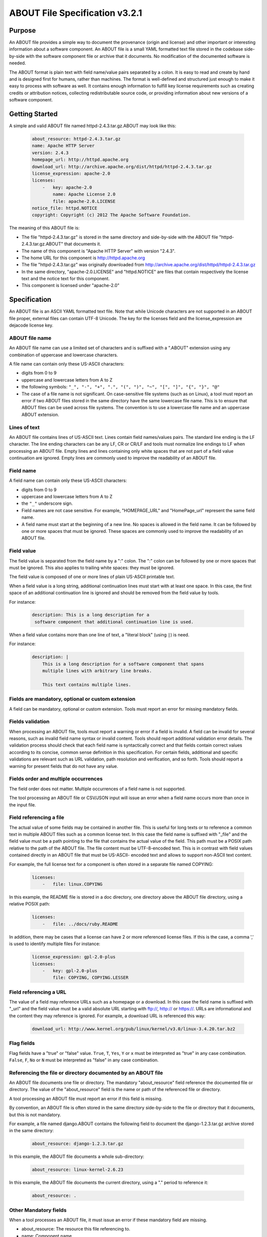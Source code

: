 .. _specification:

===============================
ABOUT File Specification v3.2.1
===============================

Purpose
=======

An ABOUT file provides a simple way to document the provenance (origin and license) and other important or interesting information about a software component. An ABOUT file is a small YAML formatted text file stored in the codebase side-by-side with the software component file or archive that it documents. No modification of the documented software is needed.

The ABOUT format is plain text with field name/value pairs separated by a colon. It is easy to read and create by hand and is designed first for humans, rather than machines. The format is well-defined and structured just enough to make it easy to process with software as well. It contains enough information to fulfill key license requirements such as creating credits or attribution notices, collecting redistributable source code, or providing information about new versions of a software component.

Getting Started
===============

A simple and valid ABOUT file named httpd-2.4.3.tar.gz.ABOUT may look like this:

        ..  code-block:: none

                about_resource: httpd-2.4.3.tar.gz
                name: Apache HTTP Server
                version: 2.4.3
                homepage_url: http://httpd.apache.org
                download_url: http://archive.apache.org/dist/httpd/httpd-2.4.3.tar.gz
                license_expression: apache-2.0
                licenses:
                    -   key: apache-2.0
                        name: Apache License 2.0
                        file: apache-2.0.LICENSE
                notice_file: httpd.NOTICE
                copyright: Copyright (c) 2012 The Apache Software Foundation.

The meaning of this ABOUT file is:

-   The file "httpd-2.4.3.tar.gz" is stored in the same directory and side-by-side with the ABOUT file "httpd-2.4.3.tar.gz.ABOUT" that documents it.
-   The name of this component is "Apache HTTP Server" with version "2.4.3".
-   The home URL for this component is http://httpd.apache.org
-   The file "httpd-2.4.3.tar.gz" was originally downloaded from http://archive.apache.org/dist/httpd/httpd-2.4.3.tar.gz
-   In the same directory, "apache-2.0.LICENSE" and "httpd.NOTICE" are files that contain respectively the license text and the notice text for this component.
-   This component is licensed under "apache-2.0"

Specification
=============

An ABOUT file is an ASCII YAML formatted text file. Note that while Unicode characters are not supported in an ABOUT file proper, external files can contain UTF-8 Unicode. The key for the licenses field and the license_expression are dejacode license key.

ABOUT file name
---------------

An ABOUT file name can use a limited set of characters and is suffixed with a ".ABOUT" extension using any combination of uppercase and lowercase characters.

A file name can contain only these US-ASCII characters:

-   digits from 0 to 9
-   uppercase and lowercase letters from A to Z
-   the following symbols: ``"_", "-", "+", ".", "(", ")", "~", "[", "]", "{", "}", "@"``
-   The case of a file name is not significant. On case-sensitive file systems (such as on Linux), a tool must report an error if two ABOUT files stored in the same directory have the same lowercase file name. This is to ensure that ABOUT files can be used across file systems. The convention is to use a lowercase file name and an uppercase ABOUT extension.

Lines of text
-------------

An ABOUT file contains lines of US-ASCII text. Lines contain field names/values pairs. The standard line ending is the LF character. The line ending characters can be any LF, CR or CR/LF and tools must normalize line endings to LF when processing an ABOUT file. Empty lines and lines containing only white spaces that are not part of a field value continuation are ignored. Empty lines are commonly used to improve the readability of an ABOUT file.

Field name
----------

A field name can contain only these US-ASCII characters:

-   digits from 0 to 9
-   uppercase and lowercase letters from A to Z
-   the ``"_"`` underscore sign.
-   Field names are not case sensitive. For example, "HOMEPAGE_URL" and "HomePage_url" represent the same field name.
-   A field name must start at the beginning of a new line. No spaces is allowed in the field name. It can be followed by one or more spaces that must be ignored. These spaces are commonly used to improve the readability of an ABOUT file.

Field value
-----------

The field value is separated from the field name by a ":" colon. The ":" colon can be followed by one or more spaces that must be ignored. This also applies to trailing white spaces: they must be ignored.

The field value is composed of one or more lines of plain US-ASCII printable text.

When a field value is a long string, additional continuation lines must start with at least one space. In this case, the first space of an additional continuation line is ignored and should be removed from the field value by tools.

For instance:

        ..  code-block:: none

                description: This is a long description for a
                 software component that additional continuation line is used.

When a field value contains more than one line of text, a "literal block" (using ``|``) is need.

For instance:

        ..  code-block:: none

                description: |
                    This is a long description for a software component that spans
                    multiple lines with arbitrary line breaks.

                    This text contains multiple lines.

Fields are mandatory, optional or custom extension
--------------------------------------------------

A field can be mandatory, optional or custom extension. Tools must report an error for missing mandatory fields.

Fields validation
-----------------

When processing an ABOUT file, tools must report a warning or error if a field is invalid. A field can be invalid for several reasons, such as invalid field name syntax or invalid content. Tools should report additional validation error details. The validation process should check that each field name is syntactically correct and that fields contain correct values according to its concise, common sense definition in this specification. For certain fields, additional and specific validations are relevant such as URL validation, path resolution and verification, and so forth. Tools should report a warning for present fields that do not have any value.

Fields order and multiple occurrences
-------------------------------------

The field order does not matter. Multiple occurrences of a field name is not supported.

The tool processing an ABOUT file or CSV/JSON input will issue an error when a field name occurs more than once in the input file.

Field referencing a file
------------------------

The actual value of some fields may be contained in another file. This is useful for long texts or to reference a common text in multiple ABOUT files such as a common license text. In this case the field name is suffixed with "_file" and the field value must be a path pointing to the file that contains the actual value of the field. This path must be a POSIX path relative to the path of the ABOUT file. The file content must be UTF-8-encoded text. This is in contrast with field values contained directly in an ABOUT file that must be US-ASCII- encoded text and allows to support non-ASCII text content.

For example, the full license text for a component is often stored in a separate file named COPYING:

        ..  code-block:: none

                licenses:
                    -   file: linux.COPYING

In this example, the README file is stored in a doc directory, one directory above the ABOUT file directory, using a relative POSIX path:

        ..  code-block:: none

                licenses:
                    -   file: ../docs/ruby.README

In addition, there may be cases that a license can have 2 or more referenced license files. If this is the case, a comma ',' is used to identify multiple files For instance:

        ..  code-block:: none

                license_expression: gpl-2.0-plus
                licenses:
                    -   key: gpl-2.0-plus
                        file: COPYING, COPYING.LESSER

Field referencing a URL
-----------------------

The value of a field may reference URLs such as a homepage or a download. In this case the field name is suffixed with "_url" and the field value must be a valid absolute URL starting with ftp://, http:// or https://. URLs are informational and the content they may reference is ignored. For example, a download URL is referenced this way:

        ..  code-block:: none

                download_url: http://www.kernel.org/pub/linux/kernel/v3.0/linux-3.4.20.tar.bz2

Flag fields
-----------

Flag fields have a "true" or "false" value. ``True``, ``T``, ``Yes``, ``Y`` or ``x`` must be interpreted as "true" in any case combination. ``False``, ``F``, ``No`` or ``N`` must be interpreted as "false" in any case combination.

Referencing the file or directory documented by an ABOUT file
-------------------------------------------------------------

An ABOUT file documents one file or directory. The mandatory "about_resource" field reference the documented file or directory. The value of the "about_resource" field is the name or path of the referenced file or directory.

A tool processing an ABOUT file must report an error if this field is missing.

By convention, an ABOUT file is often stored in the same directory side-by-side to the file or directory that it documents, but this is not mandatory.

For example, a file named django.ABOUT contains the following field to document the django-1.2.3.tar.gz archive stored in the same directory:

        ..  code-block:: none

                about_resource: django-1.2.3.tar.gz

In this example, the ABOUT file documents a whole sub-directory:

        ..  code-block:: none

                about_resource: linux-kernel-2.6.23

In this example, the ABOUT file documents the current directory, using a "." period to reference it:

        ..  code-block:: none

                about_resource: .

Other Mandatory fields
----------------------

When a tool processes an ABOUT file, it must issue an error if these mandatory field are missing.

-   about_resource: The resource this file referencing to.
-   name: Component name.

Optional Information fields
---------------------------

-   version: Component or package version. A component or package usually has a version, such as a revision number or hash from a version control system (for a snapshot checked out from VCS such as Subversion or Git). If not available, the version should be the date the component was provisioned, in an ISO date format such as 'YYYY-MM-DD'.
-   spec_version: The version of the ABOUT file format specification used for this file. This is provided as a hint to readers and tools in order to support future versions of this specification.
-   description: Component description, as a short text.
-   download_url: A direct URL to download the original file or archive documented by this ABOUT file.
-   homepage_url: URL to the homepage for this component.
-   changelog_file: Changelog file for the component.
-   package_url: Package URL for the package.
-   notes: Notes and comments about the component.

Optional Owner and Author fields
--------------------------------

-   owner: The name of the primary organization or person(s) that owns or provides the component.
-   owner_url: URL to the homepage for the owner.
-   contact: Contact information (such as an email address or physical address) for the component owner.
-   author: Name of the organization(s) or person(s) that authored the component.
-   author_file: Author file for the component.

Optional Licensing fields
-------------------------

-   copyright: Copyright statement for the component.
-   notice_file: Legal notice or credits for the component.
-   notice_url: URL to a legal notice for the component.
-   license_file: License file that applies to the component. For example, the name of a license file such as LICENSE or COPYING file extracted from a downloaded archive.
-   license_url: URL to the license text for the component.
-   license_expression: The DejaCode license expression that apply to the component. You can separate each identifier using " or " and " and " to document the relationship between multiple license identifiers, such as a choice among multiple licenses (No special characters are allowed).
-   license_name: The DejaCode license short name for the license (No special characters are allowed).
-   license_key: The DejaCode license key(s) for the component (No special characters are allowed).

Optional Boolean flag fields
----------------------------

-   redistribute: Set this flag to yes if the component license requires source code redistribution. Defaults to no when absent.
-   attribute: Set this flag to yes if the component license requires publishing an attribution or credit notice. Defaults to no when absent.
-   track_changes: Set this flag to yes if the component license requires tracking changes made to a the component. Defaults to no when absent.
-   modified: Set this flag to yes if the component has been modified. Defaults to no when absent.
-   internal_use_only: Set this flag to yes if the component is used internal only. Defaults to no when absent.

Optional Extension fields
-------------------------

You can create extension fields by prefixing them with a short prefix to distinguish these from the standard fields (but this is not necessary).

Optional Extension fields to reference files stored in a version control system (VCS)
-------------------------------------------------------------------------------------
These fields provide a simple way to reference files stored in a version control system. There are many VCS tools such as CVS, Subversion, Git, ClearCase and GNU Arch. Accurate addressing of a file or directory revision in each tool in a uniform way may not be possible. Some tools may require access control via user/password or certificate and this information should not be stored in an ABOUT file. This extension defines the 'vcs' field extension prefix and a few common fields to handle the diversity of ways that VCS tools reference files and directories under version control:

-   vcs_tool: VCS tool such as git, svn, cvs, etc.
-   vcs_repository: Typically a URL or some other identifier used by a VCS tool to point to a repository such as an SVN or Git repository URL.
-   vcs_path: Path used by a particular VCS tool to point to a file, directory or module inside a repository.
-   vcs_tag: tag name or path used by a particular VCS tool.
-   vcs_branch: branch name or path used by a particular VCS tool.
-   vcs_revision: revision identifier such as a revision hash or version number.

Some examples for using the vcs_* extension fields include:

        ..  code-block:: none

                vcs_tool: svn
                vcs_repository: http://svn.code.sf.net/p/inkscape/code/inkscape_project/
                vcs_path: trunk/inkscape_planet/
                vcs_revision: 22886

or:

        ..  code-block:: none

                vcs_tool: git
                vcs_repository: git://git.kernel.org/pub/scm/linux/kernel/git/stable/linux-stable.git
                vcs_path: tools/lib/traceevent
                vcs_revision: b59958d90b3e75a3b66cd311661535f94f5be4d1

Optional Extension fields for checksums
---------------------------------------
These fields support checksums (such as SHA1 and MD5)commonly provided with downloaded archives to verify their integrity. A tool can optionally use these to verify the integrity of a file documented by an ABOUT file.

-   checksum_md5: MD5 for the file documented by this ABOUT file in the "about_resource" field.
-   checksum_sha1: SHA1 for the file documented by this ABOUT file in the "about_resource" field.
-   checksum_sha256: SHA256 for the file documented by this ABOUT file in the "about_resource" field.

Some examples:

        ..  code-block:: none

                checksum_md5: f30b9c173b1f19cf42ffa44f78e4b96c
